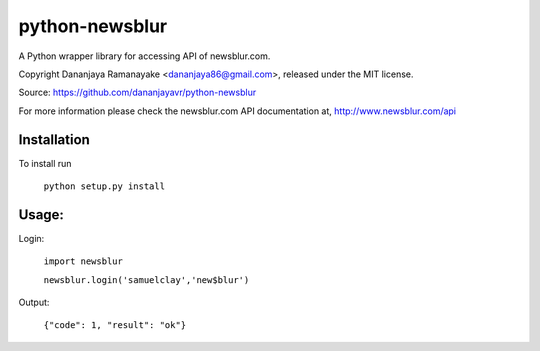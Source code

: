 ===============
python-newsblur
===============

A Python wrapper library for accessing API of newsblur.com.

Copyright Dananjaya Ramanayake <dananjaya86@gmail.com>, released under the MIT license.

Source: https://github.com/dananjayavr/python-newsblur

For more information please check the newsblur.com API documentation at, http://www.newsblur.com/api


Installation
============
To install run

 ``python setup.py install``

Usage:
======
Login:

  ``import newsblur``

  ``newsblur.login('samuelclay','new$blur')``

Output:

  ``{"code": 1, "result": "ok"}``



